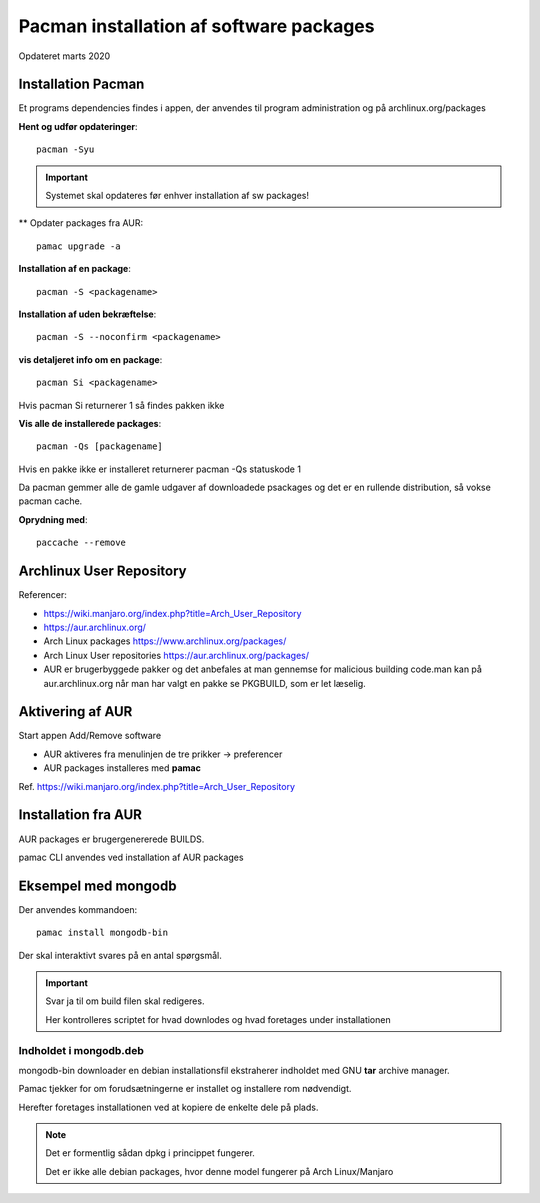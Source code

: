.. index: !Pacman

.. _pacman:

========================================
Pacman installation af software packages
========================================
Opdateret marts 2020

Installation Pacman
===================

Et programs dependencies findes i appen, der anvendes til program administration og på archlinux.org/packages

**Hent og udfør opdateringer**::

    pacman -Syu

.. important:: Systemet skal opdateres før enhver installation af sw packages!

** Opdater packages fra AUR::

   pamac upgrade -a

**Installation af en package**::

    pacman -S <packagename>

**Installation af uden bekræftelse**::

    pacman -S --noconfirm <packagename>

**vis detaljeret info om en package**::

    pacman Si <packagename>

Hvis pacman Si returnerer 1 så findes pakken ikke

**Vis alle de installerede packages**::

    pacman -Qs [packagename]

Hvis en pakke ikke er installeret returnerer pacman -Qs statuskode 1

Da pacman gemmer alle de gamle udgaver af downloadede psackages og det er en rullende distribution, så vokse pacman cache.

**Oprydning med**::

    paccache --remove

Archlinux User Repository
=========================
Referencer:

- https://wiki.manjaro.org/index.php?title=Arch_User_Repository
- https://aur.archlinux.org/
- Arch Linux packages https://www.archlinux.org/packages/
- Arch Linux User repositories https://aur.archlinux.org/packages/
- AUR er brugerbyggede pakker og det anbefales at man gennemse for malicious building code.man kan på aur.archlinux.org når man har valgt en pakke se PKGBUILD, som er let læselig.



Aktivering af AUR
=================
Start appen Add/Remove software

- AUR aktiveres fra menulinjen de tre prikker -> preferencer
- AUR packages installeres med **pamac**

Ref. https://wiki.manjaro.org/index.php?title=Arch_User_Repository

Installation fra AUR
====================
AUR packages er brugergenererede BUILDS.

pamac CLI anvendes ved installation af AUR packages

Eksempel med mongodb
====================
Der anvendes kommandoen::

    pamac install mongodb-bin

Der skal interaktivt svares på en antal spørgsmål.

.. important:: Svar ja til om build filen skal redigeres.

    Her kontrolleres scriptet for hvad downlodes og hvad foretages under installationen

Indholdet i mongodb.deb
-----------------------
mongodb-bin downloader en debian installationsfil ekstraherer indholdet med GNU **tar** archive manager.

Pamac tjekker for om forudsætningerne er installet og installere rom nødvendigt.

Herefter foretages installationen ved at kopiere de enkelte dele på plads.

.. note::

    Det er formentlig sådan dpkg i princippet fungerer.

    Det er ikke alle debian packages, hvor denne model fungerer på Arch Linux/Manjaro

